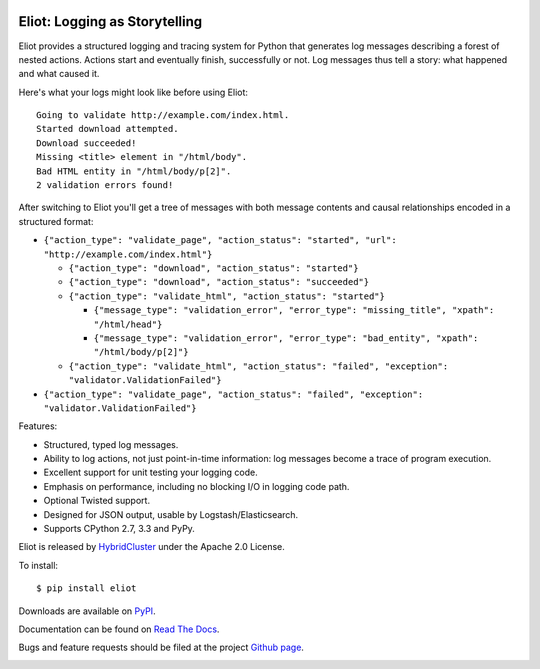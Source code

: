 .. image:: https://badge.waffle.io/hybridcluster/eliot.png?label=ready&title=Ready 
 :target: https://waffle.io/hybridcluster/eliot
 :alt: 'Stories in Ready'
Eliot: Logging as Storytelling
==============================

Eliot provides a structured logging and tracing system for Python that generates log messages describing a forest of nested actions.
Actions start and eventually finish, successfully or not.
Log messages thus tell a story: what happened and what caused it.

Here's what your logs might look like before using Eliot::

    Going to validate http://example.com/index.html.
    Started download attempted.
    Download succeeded!
    Missing <title> element in "/html/body".
    Bad HTML entity in "/html/body/p[2]".
    2 validation errors found!

After switching to Eliot you'll get a tree of messages with both message contents and causal relationships encoded in a structured format:

* ``{"action_type": "validate_page", "action_status": "started", "url": "http://example.com/index.html"}``

  * ``{"action_type": "download", "action_status": "started"}``
  * ``{"action_type": "download", "action_status": "succeeded"}``
  * ``{"action_type": "validate_html", "action_status": "started"}``

    * ``{"message_type": "validation_error", "error_type": "missing_title", "xpath": "/html/head"}``
    * ``{"message_type": "validation_error", "error_type": "bad_entity", "xpath": "/html/body/p[2]"}``

  * ``{"action_type": "validate_html", "action_status": "failed", "exception": "validator.ValidationFailed"}``

* ``{"action_type": "validate_page", "action_status": "failed", "exception": "validator.ValidationFailed"}``

Features:

* Structured, typed log messages.
* Ability to log actions, not just point-in-time information: log messages become a trace of program execution.
* Excellent support for unit testing your logging code.
* Emphasis on performance, including no blocking I/O in logging code path.
* Optional Twisted support.
* Designed for JSON output, usable by Logstash/Elasticsearch.
* Supports CPython 2.7, 3.3 and PyPy.

Eliot is released by `HybridCluster`_ under the Apache 2.0 License.

To install::

     $ pip install eliot

Downloads are available on `PyPI`_.

Documentation can be found on `Read The Docs`_.

Bugs and feature requests should be filed at the project `Github page`_.

.. _Read the Docs: https://eliot.readthedocs.org/
.. _Github page: https://github.com/hybridcluster/eliot
.. _PyPI: https://pypi.python.org/pypi/eliot
.. _HybridCluster: https://hybridcluster.github.io

.. image:: https://travis-ci.org/hybridcluster/eliot.png?branch=master
           :target: http://travis-ci.org/hybridcluster/eliot
           :alt: Build Status
